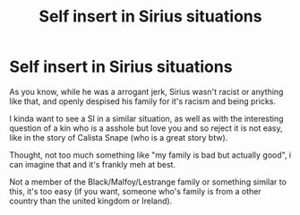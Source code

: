 #+TITLE: Self insert in Sirius situations

* Self insert in Sirius situations
:PROPERTIES:
:Author: DaemonTargaryen13
:Score: 5
:DateUnix: 1610823149.0
:DateShort: 2021-Jan-16
:END:
As you know, while he was a arrogant jerk, Sirius wasn't racist or anything like that, and openly despised his family for it's racism and being pricks.

I kinda want to see a SI in a similar situation, as well as with the interesting question of a kin who is a asshole but love you and so reject it is not easy, like in the story of Calista Snape (who is a great story btw).

Thought, not too much something like "my family is bad but actually good", i can imagine that and it's frankly meh at best.

Not a member of the Black/Malfoy/Lestrange family or something similar to this, it's too easy (if you want, someone who's family is from a other country than the united kingdom or Ireland).

